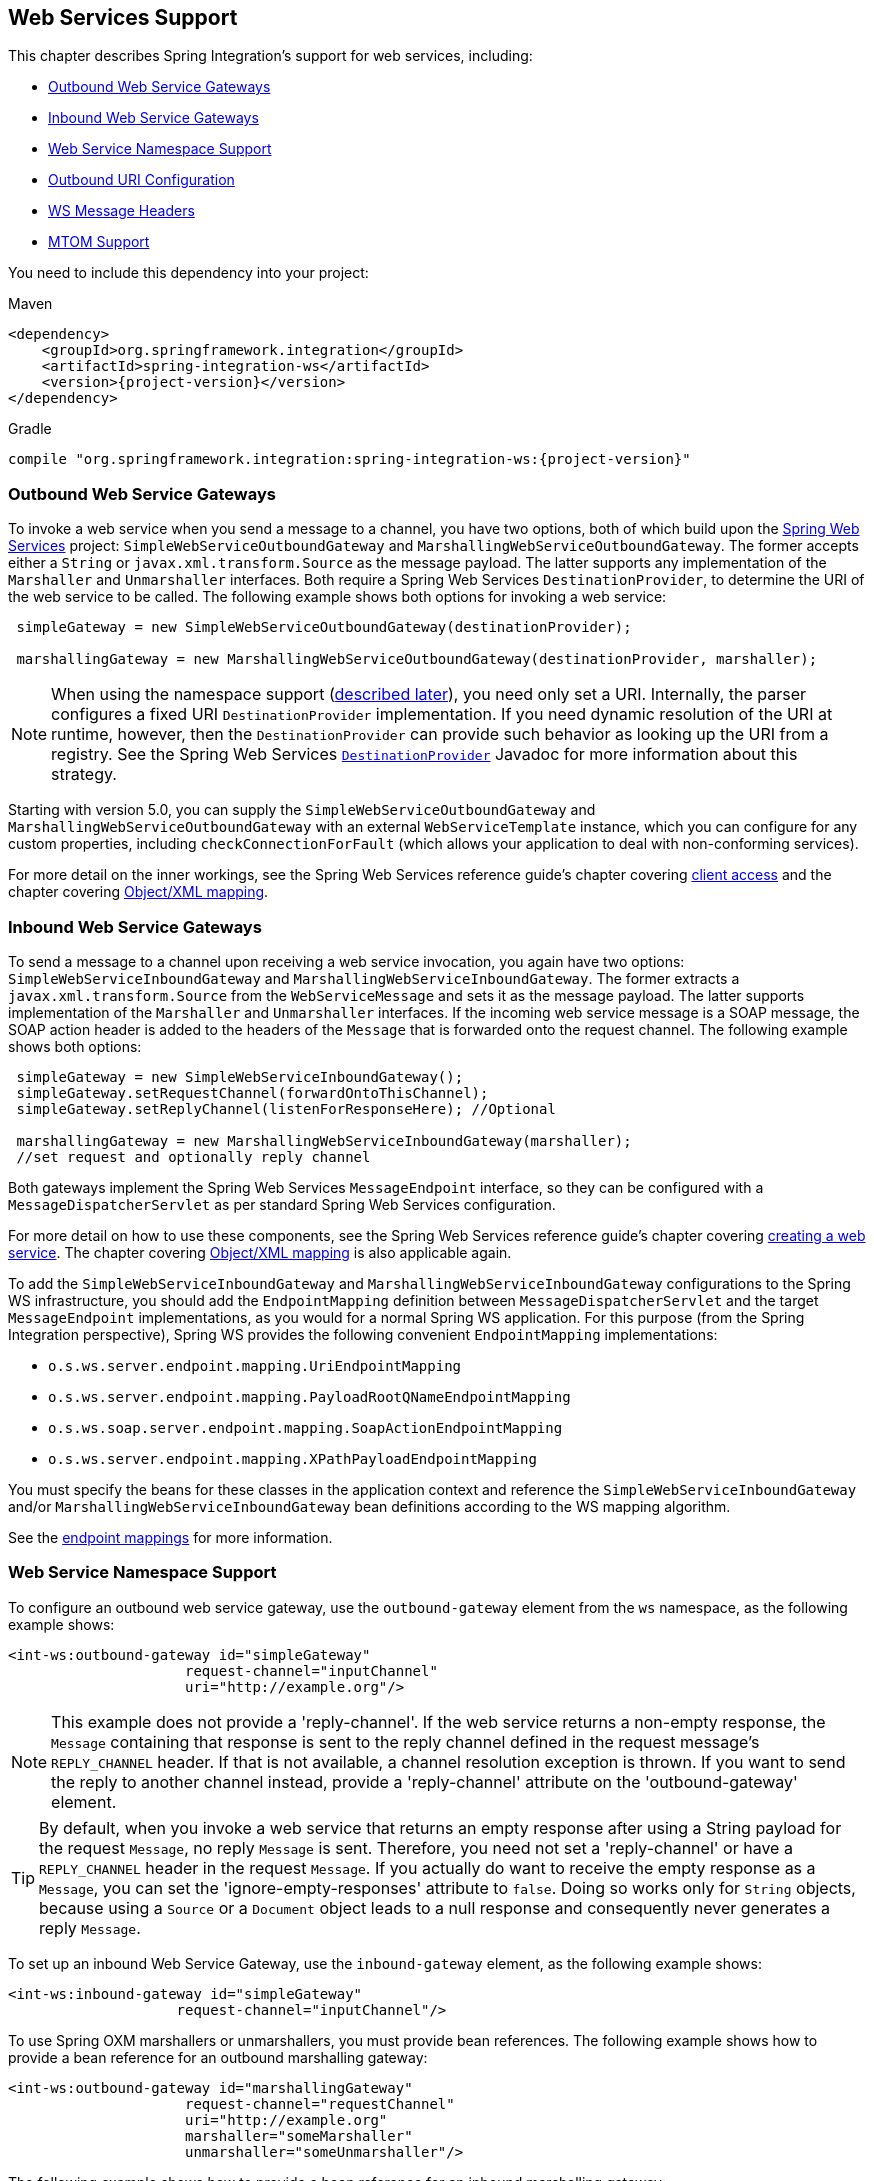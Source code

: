 [[ws]]
== Web Services Support

This chapter describes Spring Integration's support for web services, including:

* <<webservices-outbound>>
* <<webservices-inbound>>
* <<webservices-namespace>>
* <<outbound-uri>>
* <<ws-message-headers>>
* <<mtom-support>>

You need to include this dependency into your project:

====
.Maven
[source, xml, subs="normal"]
----
<dependency>
    <groupId>org.springframework.integration</groupId>
    <artifactId>spring-integration-ws</artifactId>
    <version>{project-version}</version>
</dependency>
----

.Gradle
[source, groovy, subs="normal"]
----
compile "org.springframework.integration:spring-integration-ws:{project-version}"
----
====

[[webservices-outbound]]
=== Outbound Web Service Gateways

To invoke a web service when you send a message to a channel, you have two options, both of which build upon the http://projects.spring.io/spring-ws/[Spring Web Services] project: `SimpleWebServiceOutboundGateway` and `MarshallingWebServiceOutboundGateway`.
The former accepts either a `String` or `javax.xml.transform.Source` as the message payload.
The latter supports any implementation of the `Marshaller` and `Unmarshaller` interfaces.
Both require a Spring Web Services `DestinationProvider`, to determine the URI of the web service to be called.
The following example shows both options for invoking a web service:

====
[source,java]
----
 simpleGateway = new SimpleWebServiceOutboundGateway(destinationProvider);

 marshallingGateway = new MarshallingWebServiceOutboundGateway(destinationProvider, marshaller);
----
====

NOTE: When using the namespace support (<<webservices-namespace,described later>>), you need only set a URI.
Internally, the parser configures a fixed URI `DestinationProvider` implementation.
If you need dynamic resolution of the URI at runtime, however, then the `DestinationProvider` can provide such behavior as looking up the URI from a registry.
See the Spring Web Services http://docs.spring.io/spring-ws/docs/current/api/org/springframework/ws/client/support/destination/DestinationProvider.html[`DestinationProvider`] Javadoc for more information about this strategy.

Starting with version 5.0, you can supply the `SimpleWebServiceOutboundGateway` and `MarshallingWebServiceOutboundGateway` with an external `WebServiceTemplate` instance, which you can configure for any custom properties, including `checkConnectionForFault` (which allows your application to deal with non-conforming services).

For more detail on the inner workings, see the Spring Web Services reference guide's chapter covering http://docs.spring.io/spring-ws/docs/current/reference/html/client.html[client access] and the chapter covering http://docs.spring.io/spring/docs/current/spring-framework-reference/html/oxm.html[Object/XML mapping].

[[webservices-inbound]]
=== Inbound Web Service Gateways

To send a message to a channel upon receiving a web service invocation, you again have two options: `SimpleWebServiceInboundGateway` and `MarshallingWebServiceInboundGateway`.
The former extracts a `javax.xml.transform.Source` from the `WebServiceMessage` and sets it as the message payload.
The latter supports implementation of the `Marshaller` and `Unmarshaller` interfaces.
If the incoming web service message is a SOAP message, the SOAP action header is added to the headers of the `Message` that is forwarded onto the request channel.
The following example shows both options:

====
[source,java]
----
 simpleGateway = new SimpleWebServiceInboundGateway();
 simpleGateway.setRequestChannel(forwardOntoThisChannel);
 simpleGateway.setReplyChannel(listenForResponseHere); //Optional

 marshallingGateway = new MarshallingWebServiceInboundGateway(marshaller);
 //set request and optionally reply channel
----
====

Both gateways implement the Spring Web Services `MessageEndpoint` interface, so they can be configured with a `MessageDispatcherServlet` as per standard Spring Web Services configuration.

For more detail on how to use these components, see the Spring Web Services reference guide's chapter covering http://docs.spring.io/spring-ws/docs/current/reference/html/server.html[creating a web service].
The chapter covering http://docs.spring.io/spring/docs/current/spring-framework-reference/html/oxm.html[Object/XML mapping] is also applicable again.

To add the `SimpleWebServiceInboundGateway` and `MarshallingWebServiceInboundGateway` configurations to the Spring WS infrastructure, you should add the `EndpointMapping` definition between `MessageDispatcherServlet` and the target `MessageEndpoint` implementations, as you would for a normal Spring WS application.
For this purpose (from the Spring Integration perspective), Spring WS provides the following convenient `EndpointMapping` implementations:

* `o.s.ws.server.endpoint.mapping.UriEndpointMapping`
* `o.s.ws.server.endpoint.mapping.PayloadRootQNameEndpointMapping`
* `o.s.ws.soap.server.endpoint.mapping.SoapActionEndpointMapping`
* `o.s.ws.server.endpoint.mapping.XPathPayloadEndpointMapping`

You must specify the beans for these classes in the application context and reference the `SimpleWebServiceInboundGateway` and/or `MarshallingWebServiceInboundGateway` bean definitions according to the WS mapping algorithm.

See the http://docs.spring.io/spring-ws/docs/current/reference/html/server.html#server-endpoint-mapping[endpoint mappings] for more information.

[[webservices-namespace]]
=== Web Service Namespace Support

To configure an outbound web service gateway, use the `outbound-gateway` element from the `ws` namespace, as the following example shows:

====
[source,xml]
----
<int-ws:outbound-gateway id="simpleGateway"
                     request-channel="inputChannel"
                     uri="http://example.org"/>
----
====

NOTE: This example does not provide a 'reply-channel'.
If the web service returns a non-empty response, the `Message` containing that response is sent to the reply channel defined in the request message's `REPLY_CHANNEL` header.
If that is not available, a channel resolution exception is thrown.
If you want to send the reply to another channel instead, provide a 'reply-channel' attribute on the 'outbound-gateway' element.

TIP: By default, when you invoke a web service that returns an empty response after using a String payload for the request `Message`, no reply `Message` is sent.
Therefore, you need not set a 'reply-channel' or have a `REPLY_CHANNEL` header in the request `Message`.
If you actually do want to receive the empty response as a `Message`, you can set the 'ignore-empty-responses' attribute to `false`.
Doing so works only for `String` objects, because using a `Source` or a `Document` object leads to a null response and consequently never generates a reply `Message`.

To set up an inbound Web Service Gateway, use the `inbound-gateway` element, as the following example shows:

====
[source,xml]
----
<int-ws:inbound-gateway id="simpleGateway"
                    request-channel="inputChannel"/>
----
====

To use Spring OXM marshallers or unmarshallers, you must provide bean references.
The following example shows how to provide a bean reference for an outbound marshalling gateway:

====
[source,xml]
----
<int-ws:outbound-gateway id="marshallingGateway"
                     request-channel="requestChannel"
                     uri="http://example.org"
                     marshaller="someMarshaller"
                     unmarshaller="someUnmarshaller"/>
----
====

The following example shows how to provide a bean reference for an inbound marshalling gateway:

====
[source,xml]
----
<int-ws:inbound-gateway id="marshallingGateway"
                    request-channel="requestChannel"
                    marshaller="someMarshaller"
                    unmarshaller="someUnmarshaller"/>
----
====

NOTE: Most `Marshaller` implementations also implement the `Unmarshaller` interface.
When using such a `Marshaller`, only the `marshaller` attribute is necessary.
Even when using a `Marshaller`, you may also provide a reference for the `request-callback` on the outbound gateways.

For either outbound gateway type, you can specify a `destination-provider` attribute instead of the `uri` (exactly one of them is required).
You can then reference any Spring Web Services `DestinationProvider` implementation (for example, to lookup the URI from a registry at runtime).

For either outbound gateway type, the `message-factory` attribute can also be configured with a reference to any Spring Web Services `WebServiceMessageFactory` implementation.

For the simple inbound gateway type, you can set the `extract-payload` attribute to `false` to forward the entire `WebServiceMessage` instead of just its payload as a `Message` to the request channel.
Doing so might be useful, for example, when a custom transformer works against the `WebServiceMessage` directly.

Starting with version 5.0, the `web-service-template` reference attribute lets you inject a `WebServiceTemplate` with any possible custom properties.

[[outbound-uri]]
=== Outbound URI Configuration

For all URI schemes supported by Spring Web Services (see http://docs.spring.io/spring-ws/docs/current/reference/html/client.html#client-transports[URIs and Transports]) `<uri-variable/>` substitution is provided.
The following example shows how to define it:

[source,xml]
----
<ws:outbound-gateway id="gateway" request-channel="input"
        uri="http://springsource.org/{thing1}-{thing2}">
    <ws:uri-variable name="thing1" expression="payload.substring(1,7)"/>
    <ws:uri-variable name="thing2" expression="headers.x"/>
</ws:outbound-gateway>

<ws:outbound-gateway request-channel="inputJms"
        uri="jms:{destination}?deliveryMode={deliveryMode}&amp;priority={priority}"
        message-sender="jmsMessageSender">
    <ws:uri-variable name="destination" expression="headers.jmsQueue"/>
    <ws:uri-variable name="deliveryMode" expression="headers.deliveryMode"/>
    <ws:uri-variable name="priority" expression="headers.jms_priority"/>
</ws:outbound-gateway>
----

If you supply a `DestinationProvider`, variable substitution is not supported and a configuration error occurs if you provide variables.

==== Controlling URI Encoding

By default, the URL string is encoded (see http://docs.spring.io/spring/docs/current/javadoc-api/org/springframework/web/util/UriComponentsBuilder.html[`UriComponentsBuilder`]) to the URI object before sending the request.
In some scenarios with a non-standard URI, it is undesirable to perform the encoding.
Since version 4.1, the `<ws:outbound-gateway/>` element provides an `encode-uri` attribute.
To disable encoding the URL, set this attribute `false` (it defaults to `true`).
If you wish to partially encode some of the URL, you can do so by using an `expression` within a `<uri-variable/>`, as the following example shows:

====
[source,xml]
----
<ws:outbound-gateway url="http://somehost/%2f/fooApps?bar={param}" encode-uri="false">
          <http:uri-variable name="param"
            expression="T(org.apache.commons.httpclient.util.URIUtil)
                                             .encodeWithinQuery('Hello World!')"/>
</ws:outbound-gateway>
----
====

NOTE: If you set `DestinationProvider`, `encode-uri` is ignored.

[[ws-message-headers]]
=== WS Message Headers

The Spring Integration web service gateways automatically map the SOAP action header.
By default, it is copied to and from Spring Integration `MessageHeaders` by using the http://docs.spring.io/spring-integration/api/org/springframework/integration/ws/DefaultSoapHeaderMapper.html[`DefaultSoapHeaderMapper`].

You can pass in your own implementation of SOAP-specific header mappers, as the gateways have properties to support doing so.

Unless explicitly specified by the `requestHeaderNames` or `replyHeaderNames` properties of the `DefaultSoapHeaderMapper`, any user-defined SOAP headers are not copied to or from a SOAP Message.

When you use the XML namespace for configuration, you can set these properties by using the `mapped-request-headers` and `mapped-reply-headers` attributes, you can provide a custom mapper by setting the `header-mapper` attribute.

TIP: When mapping user-defined headers, the values can also contain simple wildcard patterns (such `myheader*` or `*myheader`).
For example, if you need to copy all user-defined headers, you can use the wildcard character: `*`.

Starting with version 4.1, the `AbstractHeaderMapper` (a `DefaultSoapHeaderMapper` superclass) lets the `NON_STANDARD_HEADERS` token be configured for the `requestHeaderNames` and `replyHeaderNames` properties (in addition to existing `STANDARD_REQUEST_HEADERS` and `STANDARD_REPLY_HEADERS`) to map all user-defined headers.

NOTE: Rather than using the wildcard (`*`), we recommend using the following combination : `STANDARD_REPLY_HEADERS, NON_STANDARD_HEADERS`.
Doing so avoids mapping `request` headers to the reply.

Starting with version 4.3, you can negate patterns in the header mappings by preceding the pattern with `!`.
Negated patterns get priority, so a list such as `STANDARD_REQUEST_HEADERS,thing1,thing*,!thing2,!thing3,qux,!thing1` does not map `thing1`, `thing2`, or `thing3`. It does map the standard headers, `thing4`, and `qux`.
(Note that `thing1` is included in both non-negated and negated forms. Because negated values take precedence, `thing1` is not mapped.)

IMPORTANT: If you have a user-defined header that begins with `!` that you do wish to map, you can escape it with `\`, as follows: `STANDARD_REQUEST_HEADERS,\!myBangHeader`. `!myBangHeader` is then mapped.

Inbound SOAP headers (request headers for the inbound gateway and reply headers for the outbound gateway) are mapped as `SoapHeaderElement` objects.
You can explore the contents by accessing the `Source`:

====
[source, xml]
----
<soapenv:Envelope xmlns:soapenv="http://schemas.xmlsoap.org/soap/envelope/">
    <soapenv:Header>
        <auth>
            <username>user</username>
            <password>pass</password>
        </auth>
        <bar>BAR</bar>
        <baz>BAZ</baz>
        <qux>qux</qux>
    </soapenv:Header>
    <soapenv:Body>
        ...
    </soapenv:Body>
</soapenv:Envelope>
----
====

If `mapped-request-headers` is `auth, ca*`, the `auth`, `cat`, and `can` headers are mapped, but `qux` is not mapped.

The following example shows how to get a value named `user` from a header named `auth`:

====
[source, java]
----
...
SoapHeaderElement header = (SoapHeaderElement) headers.get("auth");
DOMSource source = (DOMSource) header.getSource();
NodeList nodeList = source.getNode().getChildNodes();
assertEquals("username", nodeList.item(0).getNodeName());
assertEquals("user", nodeList.item(0).getFirstChild().getNodeValue());
...
----
====

Starting with version 5.0, the `DefaultSoapHeaderMapper` supports user-defined headers of type `javax.xml.transform.Source` and populates them as child nodes of the `<soapenv:Header>`.
The following example shows how to do so:

====
[source, java]
----
Map<String, Object> headers = new HashMap<>();

String authXml =
     "<auth xmlns='http://test.auth.org'>"
           + "<username>user</username>"
           + "<password>pass</password>"
           + "</auth>";
headers.put("auth", new StringSource(authXml));
...
DefaultSoapHeaderMapper mapper = new DefaultSoapHeaderMapper();
mapper.setRequestHeaderNames("auth");
----
====

The result of the preceding examples is the following SOAP envelope:

====
[source, xml]
----
<soapenv:Envelope xmlns:soapenv="http://schemas.xmlsoap.org/soap/envelope/">
    <soapenv:Header>
        <auth xmlns="http://test.auth.org">
            <username>user</username>
            <password>pass</password>
        </auth>
    </soapenv:Header>
    <soapenv:Body>
        ...
    </soapenv:Body>
</soapenv:Envelope>
----
====

[[mtom-support]]
=== MTOM Support

The marshalling inbound and outbound web service gateways support attachments directly through built-in functionality of the marshaller (for example, `Jaxb2Marshaller` provides the `mtomEnabled` option).
Starting with version 5.0, the simple web service gateways can directly operate with inbound and outbound `MimeMessage` instances, which have an API to manipulate attachments.
When you need to send web service message with attachments (either a reply from a server or a client request) you should use the `WebServiceMessageFactory` directly and send a `WebServiceMessage` with attachments as a `payload` to the request or reply channel of the gateway.
The following example shows how to do so:

====
[source, java]
----
WebServiceMessageFactory messageFactory = new SaajSoapMessageFactory(MessageFactory.newInstance());
MimeMessage webServiceMessage = (MimeMessage) messageFactory.createWebServiceMessage();

String request = "<test>foo</test>";

TransformerFactory transformerFactory = TransformerFactory.newInstance();
Transformer transformer = transformerFactory.newTransformer();
transformer.transform(new StringSource(request), webServiceMessage.getPayloadResult());

webServiceMessage.addAttachment("myAttachment", new ByteArrayResource("my_data".getBytes()), "plain/text");

this.webServiceChannel.send(new GenericMessage<>(webServiceMessage));
----
====
